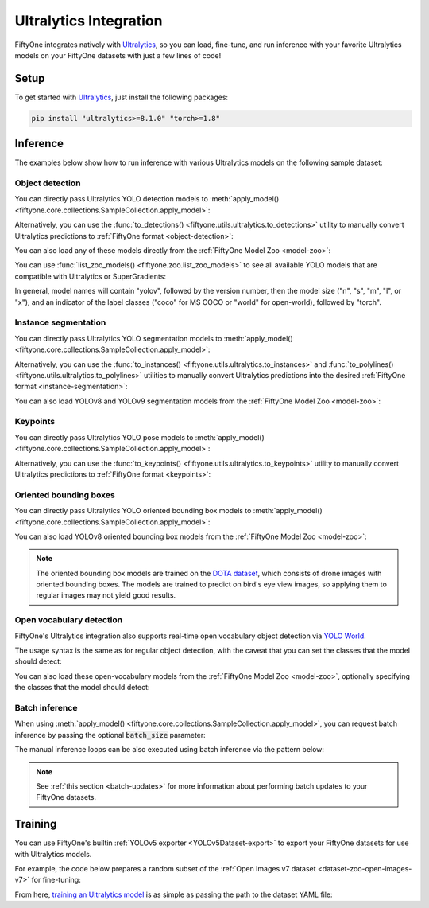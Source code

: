 .. _ultralytics-integration:

Ultralytics Integration
=======================

.. default-role:: code

FiftyOne integrates natively with
`Ultralytics <https://github.com/ultralytics/ultralytics>`_, so
you can load, fine-tune, and run inference with your favorite Ultralytics
models on your FiftyOne datasets with just a few lines of code!

.. _ultralytics-setup:

Setup
_____

To get started with
`Ultralytics <https://github.com/ultralytics/ultralytics>`_, just install the
following packages:

.. code-block:: shell

    pip install "ultralytics>=8.1.0" "torch>=1.8"

.. _ultralytics-inference:

Inference
_________

The examples below show how to run inference with various Ultralytics models on
the following sample dataset:

.. code-block:: python
    :linenos:

    # Suppress Ultralytics logging
    import os; os.environ["YOLO_VERBOSE"] = "False"

    import fiftyone as fo
    import fiftyone.zoo as foz
    import fiftyone.utils.ultralytics as fou

    from ultralytics import YOLO

    # Load an example dataset
    dataset = foz.load_zoo_dataset("quickstart", max_samples=25)
    dataset.select_fields().keep_fields()

.. _ultralytics-object-detection:

Object detection
----------------

You can directly pass Ultralytics YOLO detection models to
:meth:`apply_model() <fiftyone.core.collections.SampleCollection.apply_model>`:

.. code-block:: python
    :linenos:

    # YOLOv8
    model = YOLO("yolov8s.pt")
    # model = YOLO("yolov8m.pt")
    # model = YOLO("yolov8l.pt")
    # model = YOLO("yolov8x.pt")

    # YOLOv5
    # model = YOLO("yolov5s.pt")
    # model = YOLO("yolov5m.pt")
    # model = YOLO("yolov5l.pt")
    # model = YOLO("yolov5x.pt")

    # YOLOv9
    # model = YOLO("yolov9c.pt")
    # model = YOLO("yolov9e.pt")

    # YOLOv10
    # model = YOLO("yolov10n.pt)
    # model = YOLO("yolov10s.pt)
    # model = YOLO("yolov10m.pt)
    # model = YOLO("yolov10l.pt)
    # model = YOLO("yolov10x.pt)

    dataset.apply_model(model, label_field="boxes")

    session = fo.launch_app(dataset)

Alternatively, you can use the
:func:`to_detections() <fiftyone.utils.ultralytics.to_detections>` utility to
manually convert Ultralytics predictions to
:ref:`FiftyOne format <object-detection>`:

.. code-block:: python
    :linenos:

    for sample in dataset.iter_samples(progress=True):
        result = model(sample.filepath)[0]
        sample["boxes"] = fou.to_detections(result)
        sample.save()

.. image:: /images/integrations/ultralytics_boxes.jpg
   :alt: ultralytics-boxes
   :align: center

You can also load any of these models directly from the
:ref:`FiftyOne Model Zoo <model-zoo>`:

.. code-block:: python
    :linenos:

    model_name = "yolov5l-coco-torch"
    # model_name = "yolov8m-coco-torch"
    # model_name = "yolov9e-coco-torch"

    model = foz.load_zoo_model(
        model_name,
        label_field="boxes", 
        confidence_thresh=0.5, 
        iou_thresh=0.5,
    )

    dataset.apply_model(model)

    session = fo.launch_app(dataset)

You can use :func:`list_zoo_models() <fiftyone.zoo.list_zoo_models>` to see all
available YOLO models that are compatible with Ultralytics or SuperGradients:

.. code-block:: python
    :linenos:

    print(foz.list_zoo_models(tags="yolo"))

In general, model names will contain "yolov", followed by the version number,
then the model size ("n", "s", "m",  "l", or "x"), and an indicator of the
label classes ("coco" for MS COCO or "world" for open-world), followed by
"torch".

.. _ultralytics-instance-segmentation:

Instance segmentation
---------------------

You can directly pass Ultralytics YOLO segmentation models to
:meth:`apply_model() <fiftyone.core.collections.SampleCollection.apply_model>`:

.. code-block:: python
    :linenos:

    model = YOLO("yolov8s-seg.pt")
    # model = YOLO("yolov8m-seg.pt")
    # model = YOLO("yolov8l-seg.pt")
    # model = YOLO("yolov8x-seg.pt")

    dataset.apply_model(model, label_field="instances")

    session = fo.launch_app(dataset)

Alternatively, you can use the
:func:`to_instances() <fiftyone.utils.ultralytics.to_instances>` and
:func:`to_polylines() <fiftyone.utils.ultralytics.to_polylines>` utilities to
manually convert Ultralytics predictions into the desired
:ref:`FiftyOne format <instance-segmentation>`:

.. code-block:: python
    :linenos:

    for sample in dataset.iter_samples(progress=True):
        result = model(sample.filepath)[0]
        sample["detections"] = fou.to_detections(result)
        sample["instances"] = fou.to_instances(result)
        sample["polylines"] = fou.to_polylines(result)
        sample.save()

.. image:: /images/integrations/ultralytics_instances.jpg
   :alt: ultralytics-instances
   :align: center


You can also load YOLOv8 and YOLOv9 segmentation models from the
:ref:`FiftyOne Model Zoo <model-zoo>`:

.. code-block:: python
    :linenos:

    model_name = "yolov9c-seg-coco-torch"
    # model_name = "yolov9e-seg-coco-torch"
    # model_name = "yolov8x-seg-coco-torch"
    # model_name = "yolov8l-seg-coco-torch"
    # model_name = "yolov8m-seg-coco-torch"
    # model_name = "yolov8s-seg-coco-torch"
    # model_name = "yolov8n-seg-coco-torch"

    model = foz.load_zoo_model(model_name, label_field="yolo_seg")

    dataset.apply_model(model)

    session = fo.launch_app(dataset)

.. _ultralytics-keypoints:

Keypoints
---------

You can directly pass Ultralytics YOLO pose models to
:meth:`apply_model() <fiftyone.core.collections.SampleCollection.apply_model>`:

.. code-block:: python
    :linenos:

    model = YOLO("yolov8s-pose.pt")
    # model = YOLO("yolov8m-pose.pt")
    # model = YOLO("yolov8l-pose.pt")
    # model = YOLO("yolov8x-pose.pt")

    dataset.apply_model(model, label_field="keypoints")

    # Store the COCO-pose keypoint skeleton so the App can render it
    dataset.default_skeleton = fo.KeypointSkeleton(
        labels=[
            "nose", "left eye", "right eye", "left ear", "right ear",
            "left shoulder", "right shoulder", "left elbow", "right elbow",
            "left wrist", "right wrist", "left hip", "right hip",
            "left knee", "right knee", "left ankle", "right ankle",
        ],
        edges=[
            [11, 5, 3, 1, 0, 2, 4, 6, 12],
            [9, 7, 5, 6, 8, 10],
            [15, 13, 11, 12, 14, 16],
        ],
    )

    session = fo.launch_app(dataset)

Alternatively, you can use the
:func:`to_keypoints() <fiftyone.utils.ultralytics.to_keypoints>` utility to
manually convert Ultralytics predictions to :ref:`FiftyOne format <keypoints>`:

.. code-block:: python
    :linenos:

    for sample in dataset.iter_samples(progress=True):
        result = model(sample.filepath)[0]
        sample["keypoints"] = fou.to_keypoints(result)
        sample.save()

.. image:: /images/integrations/ultralytics_keypoints.jpg
   :alt: ultralytics-keypoints
   :align: center


.. _ultralytics-oriented-bounding-boxes:

Oriented bounding boxes
-----------------------

You can directly pass Ultralytics YOLO oriented bounding box models to
:meth:`apply_model() <fiftyone.core.collections.SampleCollection.apply_model>`:

.. code-block:: python
    :linenos:

    model = YOLO("yolov8n-obb.pt")
    # model = YOLO("yolov8s-obb.pt")
    # model = YOLO("yolov8m-obb.pt")
    # model = YOLO("yolov8l-obb.pt")
    # model = YOLO("yolov8x-obb.pt")

    dataset.apply_model(model, label_field="oriented_boxes")

    session = fo.launch_app(dataset)


You can also load YOLOv8 oriented bounding box models from the
:ref:`FiftyOne Model Zoo <model-zoo>`:

.. code-block:: python
    :linenos:

    model_name = "yolov8n-obb-dotav1-torch"
    # model_name = "yolov8s-obb-dotav1-torch"
    # model_name = "yolov8m-obb-dotav1-torch"
    # model_name = "yolov8l-obb-dotav1-torch"
    # model_name = "yolov8x-obb-dotav1-torch"

    model = foz.load_zoo_model(model_name)

    dataset.apply_model(model, label_field="oriented_boxes")

    session = fo.launch_app(dataset)


.. note::

    The oriented bounding box models are trained on the `DOTA dataset
    <https://captain-whu.github.io/DOTA/index.html>`_, which consists of
    drone images with oriented bounding boxes. The models are trained to
    predict on bird's eye view images, so applying them to regular images
    may not yield good results.

.. _ultralytics-open-vocabulary-object-detection:

Open vocabulary detection
-------------------------

FiftyOne's Ultralytics integration also supports real-time open vocabulary
object detection via
`YOLO World <https://docs.ultralytics.com/models/yolo-world/>`_.

The usage syntax is the same as for regular object detection, with the caveat
that you can set the classes that the model should detect:

.. code-block:: python
    :linenos:

    import fiftyone as fo
    import fiftyone.zoo as foz

    from ultralytics import YOLO

    ## Load dataset
    dataset = foz.load_zoo_dataset(
        "voc-2007", split="validation", max_samples=100
    )
    dataset.select_fields().keep_fields()

    ## Load model
    model = YOLO("yolov8l-world.pt")
    # model = YOLO("yolov8s-world.pt")
    # model =  YOLO("yolov8m-world.pt")
    # model =  YOLO("yolov8x-world.pt")

    ## Set open vocabulary classes
    model.set_classes(
        ["plant", "window", "keyboard", "human baby", "computer monitor"]
    )

    label_field = "yolo_world_detections"

    ## Apply model
    dataset.apply_model(model, label_field=label_field)

    ## Visualize the detection patches
    patches = dataset.to_patches(label_field)
    session = fo.launch_app(patches)

.. image:: /images/integrations/ultralytics_open_world_boxes.png
   :alt: ultralytics-open-world-boxes
   :align: center

You can also load these open-vocabulary models from the
:ref:`FiftyOne Model Zoo <model-zoo>`, optionally specifying the classes that
the model should detect:

.. code-block:: python
    :linenos:

    model_name = "yolov8l-world-torch"
    # model_name = "yolov8m-world-torch"
    # model_name = "yolov8x-world-torch"

    model = foz.load_zoo_model(
        model_name,
        classes=["plant", "window", "keyboard", "human baby", "computer monitor"],
    )

    dataset.apply_model(model, label_field="yolo_world_detections")

    session = fo.launch_app(dataset)

.. _ultralytics-batch-inference:

Batch inference
---------------

When using
:meth:`apply_model() <fiftyone.core.collections.SampleCollection.apply_model>`,
you can request batch inference by passing the optional `batch_size` parameter:

.. code-block:: python
    :linenos:

    dataset.apply_model(model, label_field="predictions", batch_size=16)

The manual inference loops can be also executed using batch inference via the
pattern below:

.. code-block:: python
    :linenos:

    from fiftyone.core.utils import iter_batches

    filepaths = dataset.values("filepath")
    batch_size = 16

    predictions = []
    for paths in iter_batches(filepaths, batch_size):
        results = model(paths)
        predictions.extend(fou.to_detections(results))

    dataset.set_values("predictions", predictions)

.. note::

    See :ref:`this section <batch-updates>` for more information about
    performing batch updates to your FiftyOne datasets.

.. _ultralytics-training:

Training
________

You can use FiftyOne's builtin :ref:`YOLOv5 exporter <YOLOv5Dataset-export>` to
export your FiftyOne datasets for use with Ultralytics models.

For example, the code below prepares a random subset of the
:ref:`Open Images v7 dataset <dataset-zoo-open-images-v7>` for fine-tuning:

.. code-block:: python
    :linenos:

    import fiftyone as fo
    import fiftyone.utils.ultralytics as fou
    import fiftyone.zoo as foz

    # The path to export the dataset
    EXPORT_DIR = "/tmp/oiv7-yolo"

    # Prepare train split

    train = foz.load_zoo_dataset(
        "open-images-v7",
        split="train",
        label_types=["detections"],
        max_samples=100,
    )

    # YOLO format requires a common classes list
    classes = train.default_classes

    train.export(
        export_dir=EXPORT_DIR,
        dataset_type=fo.types.YOLOv5Dataset,
        label_field="ground_truth",
        split="train",
        classes=classes,
    )

    # Prepare validation split

    validation = foz.load_zoo_dataset(
        "open-images-v7",
        split="validation",
        label_types=["detections"],
        max_samples=10,
    )

    validation.export(
        export_dir=EXPORT_DIR,
        dataset_type=fo.types.YOLOv5Dataset,
        label_field="ground_truth",
        split="val",  # Ultralytics uses 'val'
        classes=classes,
    )

From here,
`training an Ultralytics model <https://docs.ultralytics.com/modes/train>`_ is
as simple as passing the path to the dataset YAML file:

.. code-block:: python
    :linenos:

    from ultralytics import YOLO

    # The path to the `dataset.yaml` file we created above
    YAML_FILE = "/tmp/oiv7-yolo/dataset.yaml"

    # Load a model
    model = YOLO("yolov8s.pt")  # load a pretrained model
    # model = YOLO("yolov8s.yaml")  # build a model from scratch

    # Train the model
    model.train(data=YAML_FILE, epochs=3)

    # Evaluate model on the validation set
    metrics = model.val()

    # Export the model
    path = model.export(format="onnx")
